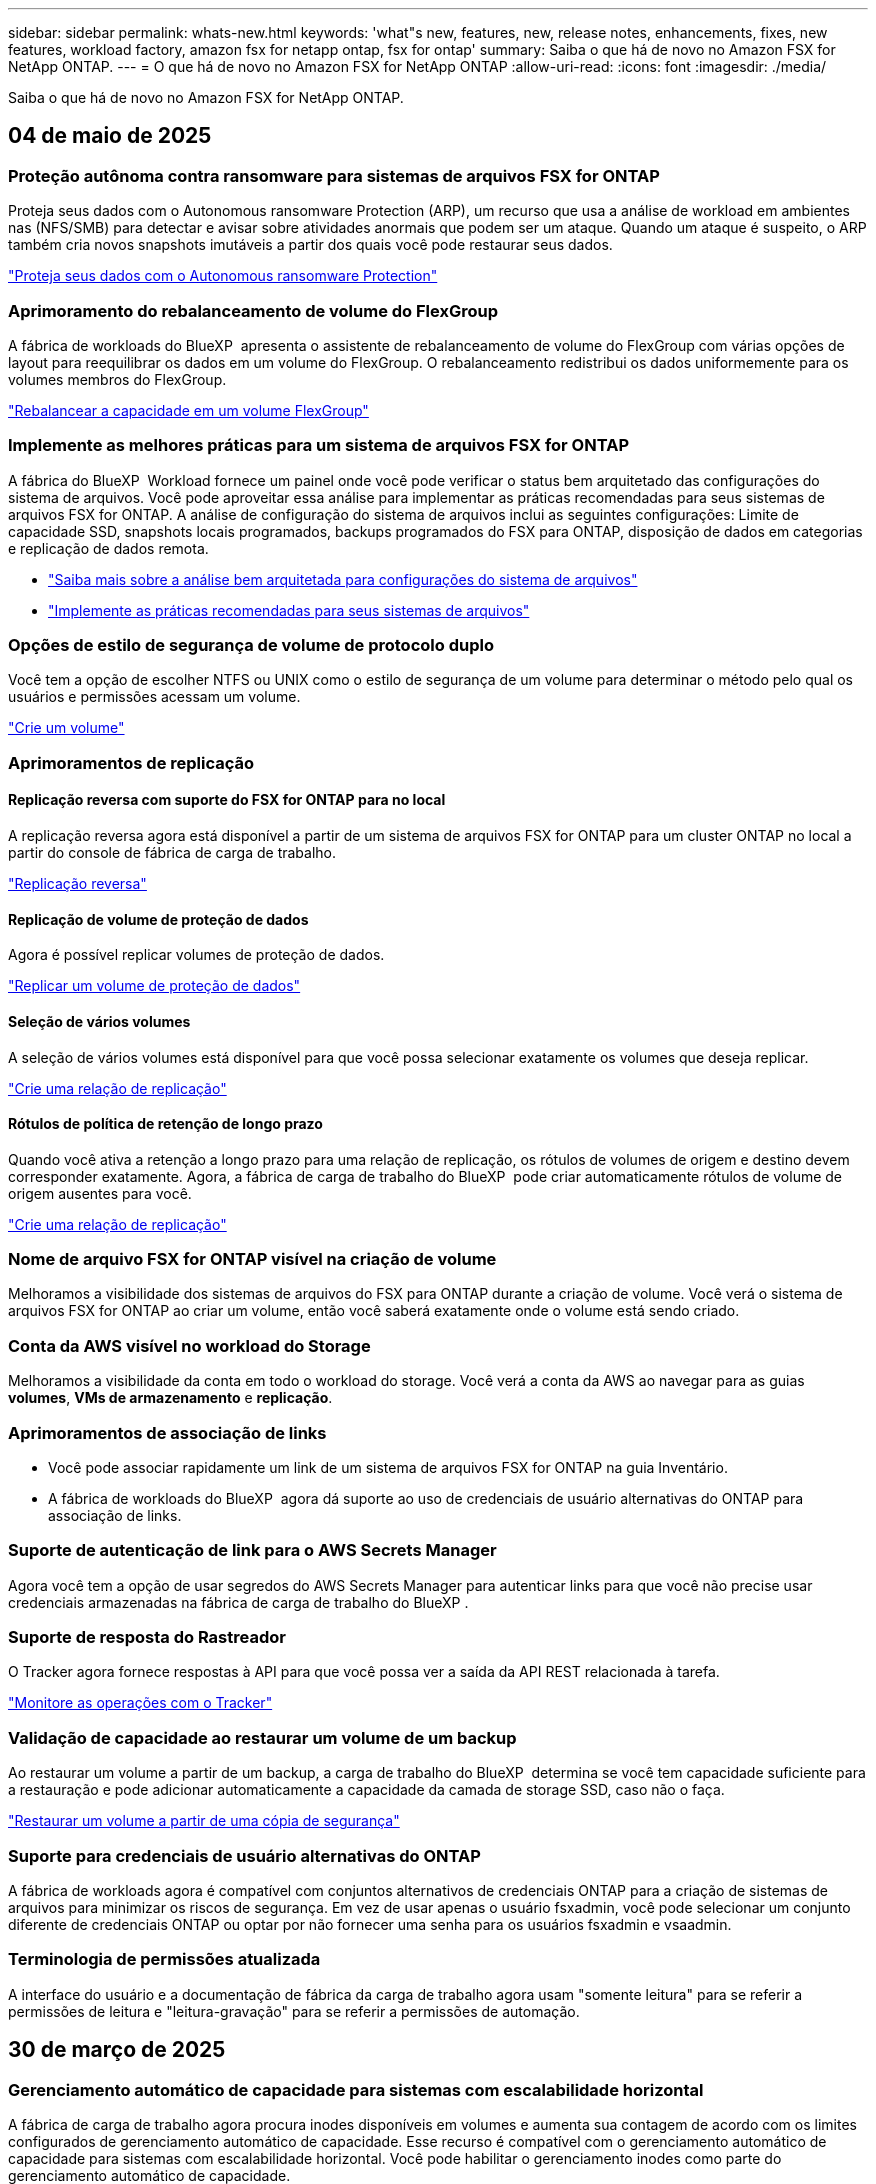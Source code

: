 ---
sidebar: sidebar 
permalink: whats-new.html 
keywords: 'what"s new, features, new, release notes, enhancements, fixes, new features, workload factory, amazon fsx for netapp ontap, fsx for ontap' 
summary: Saiba o que há de novo no Amazon FSX for NetApp ONTAP. 
---
= O que há de novo no Amazon FSX for NetApp ONTAP
:allow-uri-read: 
:icons: font
:imagesdir: ./media/


[role="lead"]
Saiba o que há de novo no Amazon FSX for NetApp ONTAP.



== 04 de maio de 2025



=== Proteção autônoma contra ransomware para sistemas de arquivos FSX for ONTAP

Proteja seus dados com o Autonomous ransomware Protection (ARP), um recurso que usa a análise de workload em ambientes nas (NFS/SMB) para detectar e avisar sobre atividades anormais que podem ser um ataque. Quando um ataque é suspeito, o ARP também cria novos snapshots imutáveis a partir dos quais você pode restaurar seus dados.

link:https://docs.netapp.com/us-en/workload-fsx-ontap/ransomware-protection.html["Proteja seus dados com o Autonomous ransomware Protection"]



=== Aprimoramento do rebalanceamento de volume do FlexGroup

A fábrica de workloads do BlueXP  apresenta o assistente de rebalanceamento de volume do FlexGroup com várias opções de layout para reequilibrar os dados em um volume do FlexGroup. O rebalanceamento redistribui os dados uniformemente para os volumes membros do FlexGroup.

link:https://docs.netapp.com/us-en/workload-fsx-ontap/rebalance-volume.html["Rebalancear a capacidade em um volume FlexGroup"]



=== Implemente as melhores práticas para um sistema de arquivos FSX for ONTAP

A fábrica do BlueXP  Workload fornece um painel onde você pode verificar o status bem arquitetado das configurações do sistema de arquivos. Você pode aproveitar essa análise para implementar as práticas recomendadas para seus sistemas de arquivos FSX for ONTAP. A análise de configuração do sistema de arquivos inclui as seguintes configurações: Limite de capacidade SSD, snapshots locais programados, backups programados do FSX para ONTAP, disposição de dados em categorias e replicação de dados remota.

* link:https://docs.netapp.com/us-en/workload-fsx-ontap/configuration-analysis.html["Saiba mais sobre a análise bem arquitetada para configurações do sistema de arquivos"]
* link:https://docs.netapp.com/us-en/workload-fsx-ontap/improve-configurations.html["Implemente as práticas recomendadas para seus sistemas de arquivos"]




=== Opções de estilo de segurança de volume de protocolo duplo

Você tem a opção de escolher NTFS ou UNIX como o estilo de segurança de um volume para determinar o método pelo qual os usuários e permissões acessam um volume.

link:https://docs.netapp.com/us-en/workload-fsx-ontap/create-volume.html["Crie um volume"]



=== Aprimoramentos de replicação



==== Replicação reversa com suporte do FSX for ONTAP para no local

A replicação reversa agora está disponível a partir de um sistema de arquivos FSX for ONTAP para um cluster ONTAP no local a partir do console de fábrica de carga de trabalho.

link:https://docs.netapp.com/us-en/workload-fsx-ontap/reverse-replication.html["Replicação reversa"]



==== Replicação de volume de proteção de dados

Agora é possível replicar volumes de proteção de dados.

link:https://docs.netapp.com/us-en/workload-fsx-ontap/cascade-replication.html["Replicar um volume de proteção de dados"]



==== Seleção de vários volumes

A seleção de vários volumes está disponível para que você possa selecionar exatamente os volumes que deseja replicar.

link:https://docs.netapp.com/us-en/workload-fsx-ontap/create-replication.html["Crie uma relação de replicação"]



==== Rótulos de política de retenção de longo prazo

Quando você ativa a retenção a longo prazo para uma relação de replicação, os rótulos de volumes de origem e destino devem corresponder exatamente. Agora, a fábrica de carga de trabalho do BlueXP  pode criar automaticamente rótulos de volume de origem ausentes para você.

link:https://docs.netapp.com/us-en/workload-fsx-ontap/create-replication.html["Crie uma relação de replicação"]



=== Nome de arquivo FSX for ONTAP visível na criação de volume

Melhoramos a visibilidade dos sistemas de arquivos do FSX para ONTAP durante a criação de volume. Você verá o sistema de arquivos FSX for ONTAP ao criar um volume, então você saberá exatamente onde o volume está sendo criado.



=== Conta da AWS visível no workload do Storage

Melhoramos a visibilidade da conta em todo o workload do storage. Você verá a conta da AWS ao navegar para as guias *volumes*, *VMs de armazenamento* e *replicação*.



=== Aprimoramentos de associação de links

* Você pode associar rapidamente um link de um sistema de arquivos FSX for ONTAP na guia Inventário.
* A fábrica de workloads do BlueXP  agora dá suporte ao uso de credenciais de usuário alternativas do ONTAP para associação de links.




=== Suporte de autenticação de link para o AWS Secrets Manager

Agora você tem a opção de usar segredos do AWS Secrets Manager para autenticar links para que você não precise usar credenciais armazenadas na fábrica de carga de trabalho do BlueXP .



=== Suporte de resposta do Rastreador

O Tracker agora fornece respostas à API para que você possa ver a saída da API REST relacionada à tarefa.

link:https://docs.netapp.com/us-en/workload-fsx-ontap/monitor-operations.html["Monitore as operações com o Tracker"]



=== Validação de capacidade ao restaurar um volume de um backup

Ao restaurar um volume a partir de um backup, a carga de trabalho do BlueXP  determina se você tem capacidade suficiente para a restauração e pode adicionar automaticamente a capacidade da camada de storage SSD, caso não o faça.

link:https://docs.netapp.com/us-en/workload-fsx-ontap/restore-from-backup.html["Restaurar um volume a partir de uma cópia de segurança"]



=== Suporte para credenciais de usuário alternativas do ONTAP

A fábrica de workloads agora é compatível com conjuntos alternativos de credenciais ONTAP para a criação de sistemas de arquivos para minimizar os riscos de segurança. Em vez de usar apenas o usuário fsxadmin, você pode selecionar um conjunto diferente de credenciais ONTAP ou optar por não fornecer uma senha para os usuários fsxadmin e vsaadmin.



=== Terminologia de permissões atualizada

A interface do usuário e a documentação de fábrica da carga de trabalho agora usam "somente leitura" para se referir a permissões de leitura e "leitura-gravação" para se referir a permissões de automação.



== 30 de março de 2025



=== Gerenciamento automático de capacidade para sistemas com escalabilidade horizontal

A fábrica de carga de trabalho agora procura inodes disponíveis em volumes e aumenta sua contagem de acordo com os limites configurados de gerenciamento automático de capacidade. Esse recurso é compatível com o gerenciamento automático de capacidade para sistemas com escalabilidade horizontal. Você pode habilitar o gerenciamento inodes como parte do gerenciamento automático de capacidade.

link:https://docs.netapp.com/us-en/workload-fsx-ontap/enable-auto-capacity-management.html["Ativar o gerenciamento automático de capacidade"]



=== API FlexGroup Rebalanceance

O workload da BlueXP  libera de fábrica a API FlexGroup Rebalanceance que permite executar um plano para rebalancear os dados em um FlexGroup. O rebalanceamento redistribui os dados uniformemente para os volumes dos membros.

link:https://console.workloads.netapp.com/api-doc["Documentação da API de fábrica do workload do BlueXP "]



=== O formulário de replicação de dados inclui casos de uso

O formulário de replicação de dados agora inclui casos de uso para facilitar o preenchimento do formulário. Você selecionará um dos seguintes casos de uso para replicação de dados: Migração, recuperação de desastres quentes, recuperação de desastres inativos, arquivamento ou outro. Depois de selecionar um caso de uso, a fábrica de carga de trabalho recomenda valores de acordo com as práticas recomendadas. Você pode aceitar os valores pré-selecionados ou personalizar os valores no formulário.

link:https://docs.netapp.com/us-en/workload-fsx-ontap/create-replication.html["Replique dados"]



=== Alterações na terminologia da política de disposição em camadas de dados

Agora, quando você seleciona uma política de disposição em categorias durante a criação de volume, replicação de dados ou atualizações de políticas de disposição em camadas existentes, você encontrará novos termos para descrever as políticas de disposição em categorias.

* _Balanced (Auto)_
* _Otimizado para custos (todos)_
* _Desempenho otimizado (somente Snapshots)_




=== Detalhes do grupo de segurança para criação do sistema de arquivos

Um grupo de segurança é criado como parte do processo de criação do sistema de arquivos FSX for ONTAP. Detalhes do grupo de segurança, incluindo protocolos, portas e funções, estão agora disponíveis.

link:https://docs.netapp.com/us-en/workload-fsx-ontap/create-file-system.html["Crie um sistema de arquivos"]



== 02 de março de 2025



=== Melhorias no gerenciamento automático de capacidade

Quando o gerenciamento automático de capacidade está ativado, a fábrica de workloads da BlueXP  verifica se um sistema de arquivos atingiu seu limite de capacidade a cada 30 minutos, em vez de a cada 2 horas.

A configuração de IOPS provisionadas não é mais afetada quando o limite de capacidade é atingido.



=== Instantâneos imutáveis

Agora você pode bloquear snapshots, tornando-os imutáveis, por um período de retenção específico. O bloqueio impede o acesso não autorizado e as exclusões maliciosas de instantâneos. Você pode habilitar snapshots imutáveis durante a criação de políticas de snapshot, ao criar snapshots manuais e após a criação de snapshots.



=== Atualização de ficheiros imutáveis

Agora você pode fazer as seguintes alterações na configuração de arquivos imutáveis: Política de retenção, período de retenção, período de confirmação automática e modo de adição de volume.

link:https://docs.netapp.com/us-en/workload-fsx-ontap/manage-immutable-files.html["Gerenciar arquivos imutáveis"]



=== Aprimoramentos na replicação de dados

* Replicação entre contas: A replicação entre duas contas da AWS é compatível com o console de fábrica do workload do BlueXP , bem como o gerenciamento de replicação.
* Pausar e retomar a replicação: Você pode pausar (quiesce) atualizações de replicação agendadas do volume de origem para o volume de destino e, em seguida, retomar a programação de replicação quando estiver pronto. Durante a pausa, os volumes de origem e destino tornam-se independentes e o volume de destino faz a transição de somente leitura para leitura e gravação.
+
link:https://docs.netapp.com/us-en/workload-fsx-ontap/pause-resume-replication.html["Pausar e retomar uma relação de replicação"]





=== Eventos CloudShell no Tracker

Agora você pode rastrear eventos do CloudShell no Tracker.

link:https://docs.netapp.com/us-en/workload-fsx-ontap/monitor-operations.html["Saiba como monitorar e rastrear operações com o Tracker"]



== 02 de fevereiro de 2025



=== CloudShell no console de fábrica de carga de trabalho do BlueXP 

O CloudShell é um recurso de CLI incorporado disponível na fábrica de cargas de trabalho do BlueXP  para armazenamento. Você pode usar o CloudShell para criar, compartilhar e executar comandos de CLI do ONTAP ou AWS a partir de várias sessões em um ambiente semelhante a shell a partir do console de fábrica de carga de trabalho.

link:https://docs.netapp.com/us-en/workload-setup-admin/use-cloudshell.html["Saiba mais sobre o CloudShell na fábrica de cargas de trabalho do BlueXP "]



=== Download de dados de inventário

Agora você pode baixar os dados de inventário do FSX for ONTAP em um arquivo Microsoft Excel ou CSV da fábrica de carga de armazenamento na BlueXP .

image:screenshot-fsx-inventory-download.png["Uma captura de tela da fábrica de carga de trabalho do BlueXP  mostrando o novo botão de download para baixar os dados de inventário do sistema de arquivos do FSX for ONTAP."]



=== Opções de menu adicionais do sistema de arquivos FSX for ONTAP

Nós simplificamos o seguinte para um sistema de arquivos FSX for ONTAP da guia FSX for ONTAP no armazenamento.

* Crie uma VM de storage
* Crie um volume
* Replique dados de volume


image:screenshot-filesystem-menu-options.png["Uma captura de tela da guia FSX for ONTAP no armazenamento mostrando as novas opções de menu criar VM de armazenamento, criar volume e replicar dados de volume."]



=== Suporte ao Terraform para criar volumes

Agora você pode usar o Terraform na caixa de código para criar volumes.

link:https://docs.netapp.com/us-en/workload-fsx-ontap/create-volume.html["Crie um volume"]



=== Bloqueio de arquivos com o recurso arquivos imutáveis

Agora você pode bloquear arquivos usando o recurso arquivos imutáveis ao criar um volume para um sistema de arquivos FSX for ONTAP. O bloqueio de arquivos ajuda você e outras pessoas a evitar a exclusão acidental ou intencional de arquivos por um período especificado.

link:https://docs.netapp.com/us-en/workload-fsx-ontap/create-volume.html["Crie um volume"]



=== Tracker disponível para operações de monitoramento e rastreamento

Tracker, um novo recurso de monitoramento está disponível no Storage. Você pode usar o Rastreador para monitorar e rastrear o andamento e o status das credenciais, armazenamento e operações de link, analisar detalhes de tarefas e subtarefas de operação, diagnosticar problemas ou falhas, editar parâmetros para operações com falha e repetir operações com falha.

link:https://docs.netapp.com/us-en/workload-fsx-ontap/monitor-operations.html["Saiba como monitorar e rastrear operações com o Tracker"]



=== Suporte para sistemas de arquivos Amazon FSX para NetApp ONTAP de segunda geração

Agora você pode usar o Amazon FSX for NetApp ONTAP de segunda geração de sistemas de arquivos na fábrica de cargas de trabalho do BlueXP . Os sistemas de arquivos Single-AZ de segunda geração do FSX for ONTAP são alimentados por até 12 pares de HA, que podem fornecer até 72 Gbps de capacidade de taxa de transferência e 2.400.000 IOPS SSD. Os sistemas de arquivos Multi-AZ de segunda geração do FSX for ONTAP são alimentados por um par de HA e oferecem 6 Gbps de capacidade de transferência e 200.000 IOPS SSD.

* link:https://docs.netapp.com/us-en/workload-fsx-ontap/add-ha-pairs.html["Adicione pares de alta disponibilidade"]
* link:https://docs.aws.amazon.com/fsx/latest/ONTAPGuide/limits.html["Cotas e limites para o Amazon FSX for NetApp ONTAP"^]




== 05 de janeiro de 2025



=== Aprimoramentos de compartilhamento de volume CIFS

Os seguintes aprimoramentos estão disponíveis para gerenciar o compartilhamento CIFS para volumes em um sistema de arquivos do Amazon FSX for ONTAP na fábrica de carga de trabalho do BlueXP :

* Suporte para vários compartilhamentos CIFS em um volume
* A opção de atualizar usuários e grupos a qualquer momento
* A opção de atualizar permissões para usuários e grupos a qualquer momento
* Exclusão de compartilhamento CIFS


link:https://docs.netapp.com/us-en/workload-fsx-ontap/manage-cifs-share.html["Gerenciar compartilhamentos CIFS"]



== 1 de dezembro de 2024



=== Armazenamento de bloco para sistemas de arquivos FSX para ONTAP com escalabilidade horizontal

Agora você pode provisionar o armazenamento em bloco no FSX for ONTAP ao usar uma implantação de sistema de arquivos com escalabilidade horizontal com até 6 pares de HA.

link:https://docs.netapp.com/us-en/workload-fsx-ontap/create-file-system.html["Crie um sistema de arquivos FSX for ONTAP na fábrica de cargas de trabalho do BlueXP "]



=== Comando de montagem disponível

Os comandos de montagem agora estão disponíveis para acesso NFS e CIFS a um volume. Você pode obter o ponto de montagem para um volume dentro de um sistema de arquivos FSX for ONTAP selecionando *ações básicas* e depois *Exibir comando de montagem*.

image:screenshot-view-mount-command.png["Captura de tela que mostra para exibir o comando de montagem entrando em um sistema de arquivos fsx for ONTAP, selecionando o menu de volume, selecionando ações básicas e, em seguida, selecionando o comando view mount. A caixa de diálogo de comando mount é exibida e exibe o comando mount para acesso CIFS ou NFS."]

link:https://docs.netapp.com/us-en/workload-fsx-ontap/access-data.html["Exibir o comando de montagem para um volume"]



=== Atualizar a eficiência de storage após a criação de volume

Agora você pode ativar ou desativar a eficiência de storage para volumes FlexVol após a criação de volume. A eficiência de storage inclui deduplicação, compressão de dados e compactação de dados. Ao ativar a eficiência de storage, você economiza espaço ideal em um FlexVol volume.

link:https://docs.netapp.com/us-en/workload-fsx-ontap/update-storage-efficiency.html["Atualizar a eficiência de storage de um volume"]



=== Detecção e replicação de clusters ONTAP no local

Descubra e replique dados de cluster do ONTAP no local para um sistema de arquivos FSX for ONTAP para que ele possa ser usado para enriquecer bases de conhecimento de IA. Todos os fluxos de trabalho de descoberta e replicação no local são possíveis a partir da nova guia *On-Premise ONTAP* no inventário de armazenamento.

link:https://docs.netapp.com/us-en/workload-fsx-ontap/use-onprem-data.html["Descubra um cluster ONTAP no local"]



=== As credenciais da AWS melhoram a análise da calculadora de economia

Agora você tem a opção de adicionar credenciais da AWS a partir da calculadora de economia. Adicionar credenciais melhora a precisão da análise de calculadora de economia de seus ambientes de armazenamento Amazon Elastic Block Store, Elastic File Systems e FSX for Windows File Server em comparação com o FSX for ONTAP.

link:https://docs.netapp.com/us-en/workload-fsx-ontap/explore-savings.html["Explore as economias com o FSX for ONTAP na fábrica de cargas de trabalho do BlueXP "]



== 3 de novembro de 2024



=== Vistas de separador no inventário de armazenamento

O inventário de armazenamento foi atualizado para uma vista de duas abas:

* Guia FSX for ONTAP: Exibe os sistemas de arquivos FSX for ONTAP que você tem atualmente.
* Guia economia: Exibe os sistemas de armazenamento Elastic Block Store, FSX for Windows File Server e Elastic File Systems. A partir daí, você pode explorar as economias desses sistemas comparando-os com o FSX for ONTAP.




== 29 de setembro de 2024



=== Atualizações de criação de links

* Visualizador de Codebox: Codebox agora está integrado no processo de criação de links. Você pode exibir e copiar o modelo do CloudFormation do Codebox na fábrica de carga de trabalho antes de redirecionar para a AWS para executar a operação.
* Permissões necessárias: As permissões necessárias para executar a criação de links no AWS CloudFormation agora estão disponíveis para exibir e copiar a partir do assistente criar link na fábrica de cargas de trabalho.
* Suporte para criação manual de links: Esse recurso permite a criação autônoma no AWS CloudFormation com o Registro manual do link ARN. Isso é útil quando uma equipe de segurança ou DevOps auxilia no processo de criação de links.


link:https://docs.netapp.com/us-en/workload-fsx-ontap/create-link.html["Crie um link"]



== 1 de setembro de 2024



=== Suporte de modo de leitura para gerenciamento de armazenamento

O modo de leitura está disponível para gerenciamento de storage na fábrica de carga de trabalho. O modo de leitura melhora a experiência do modo básico adicionando permissões somente leitura para que os modelos de infraestrutura como código sejam preenchidos com suas variáveis específicas. Os modelos de infraestrutura como código podem ser executados diretamente da sua conta da AWS sem fornecer permissões de modificação à fábrica de carga de trabalho.

link:https://docs.netapp.com/us-en/workload-setup-admin/operational-modes.html["Saiba mais sobre o modo de leitura"]



=== Backup antes do suporte à exclusão de volume

Agora você pode fazer backup de um volume antes de excluí-lo. O backup permanecerá no sistema de arquivos até ser excluído.

link:https://docs.netapp.com/us-en/workload-fsx-ontap/delete-volume.html["Eliminar um volume"]



== 4 de agosto de 2024



=== Suporte ao Terraform

Agora você pode usar o Terraform no Codebox para implantar sistemas de arquivos e VMs de armazenamento.

* link:https://docs.netapp.com/us-en/workload-fsx-ontap/create-file-system.html["Crie um sistema de arquivos"]
* link:https://docs.netapp.com/us-en/workload-fsx-ontap/create-storage-vm.html["Crie uma VM de storage"]
* link:https://docs.netapp.com/us-en/workload-setup-admin/use-codebox.html["Use o Terraform do Codebox"]




=== Recomendações de taxa de transferência e IOPS na calculadora de armazenamento

A calculadora de armazenamento faz recomendações de configuração do sistema de arquivos FSX for ONTAP para taxa de transferência e IOPS com base nas práticas recomendadas da AWS, que fornece orientação ideal para suas seleções.



== 7 de julho de 2024



=== Lançamento inicial da fábrica de carga de trabalho para o Amazon FSX for NetApp ONTAP

O Amazon FSX for NetApp ONTAP agora está disponível na fábrica de cargas de trabalho do BlueXP .
